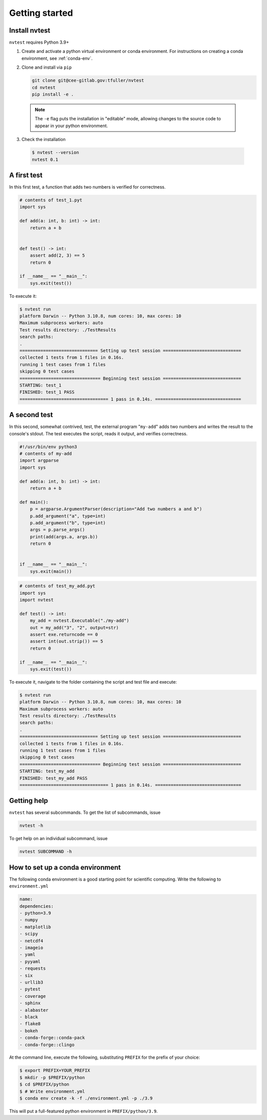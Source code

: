Getting started
===============

Install nvtest
--------------

``nvtest`` requires Python 3.9+

1. Create and activate a python virtual environment or conda environment.  For instructions on creating a conda environment, see :ref:`conda-env`.

2. Clone and install via ``pip``

   .. code-block:: console

      git clone git@cee-gitlab.gov:tfuller/nvtest
      cd nvtest
      pip install -e .

  .. note::

    The ``-e`` flag puts the installation in "editable" mode, allowing changes to the source code to appear in your python environment.

3. Check the installation

  .. code-block:: console

     $ nvtest --version
     nvtest 0.1


A first test
------------

In this first test, a function that adds two numbers is verified for correctness.

.. code:: python

   # contents of test_1.pyt
   import sys

   def add(a: int, b: int) -> int:
       return a + b


   def test() -> int:
       assert add(2, 3) == 5
       return 0

   if __name__ == "__main__":
       sys.exit(test())

To execute it:

.. code:: console

   $ nvtest run
   platform Darwin -- Python 3.10.8, num cores: 10, max cores: 10
   Maximum subprocess workers: auto
   Test results directory: ./TestResults
   search paths:
   .
   ============================== Setting up test session ==============================
   collected 1 tests from 1 files in 0.16s.
   running 1 test cases from 1 files
   skipping 0 test cases
   =============================== Beginning test session ==============================
   STARTING: test_1
   FINISHED: test_1 PASS
   ================================== 1 pass in 0.14s. =================================

A second test
-------------

In this second, somewhat contrived, test, the external program "``my-add``" adds two numbers and writes the result to the console's stdout.  The test executes the script, reads it output, and verifies correctness.

.. code:: python

   #!/usr/bin/env python3
   # contents of my-add
   import argparse
   import sys

   def add(a: int, b: int) -> int:
       return a + b

   def main():
       p = argparse.ArgumentParser(description="Add two numbers a and b")
       p.add_argument("a", type=int)
       p.add_argument("b", type=int)
       args = p.parse_args()
       print(add(args.a, args.b))
       return 0


   if __name__ == "__main__":
       sys.exit(main())


.. code:: python

   # contents of test_my_add.pyt
   import sys
   import nvtest

   def test() -> int:
       my_add = nvtest.Executable("./my-add")
       out = my_add("3", "2", output=str)
       assert exe.returncode == 0
       assert int(out.strip()) == 5
       return 0

   if __name__ == "__main__":
       sys.exit(test())

To execute it, navigate to the folder containing the script and test file and execute:

.. code:: console

   $ nvtest run
   platform Darwin -- Python 3.10.8, num cores: 10, max cores: 10
   Maximum subprocess workers: auto
   Test results directory: ./TestResults
   search paths:
   .
   ============================== Setting up test session ==============================
   collected 1 tests from 1 files in 0.16s.
   running 1 test cases from 1 files
   skipping 0 test cases
   =============================== Beginning test session ==============================
   STARTING: test_my_add
   FINISHED: test_my_add PASS
   ================================== 1 pass in 0.14s. =================================

Getting help
------------

``nvtest`` has several subcommands.  To get the list of subcommands, issue

.. code-block:: console

   nvtest -h

To get help on an individual subcommand, issue

.. code-block:: console

   nvtest SUBCOMMAND -h


.. _conda-env:

How to set up a conda environment
---------------------------------

The following conda environment is a good starting point for scientific computing.  Write the following to ``environment.yml``

.. code-block:: yaml

   name:
   dependencies:
   - python=3.9
   - numpy
   - matplotlib
   - scipy
   - netcdf4
   - imageio
   - yaml
   - pyyaml
   - requests
   - six
   - urllib3
   - pytest
   - coverage
   - sphinx
   - alabaster
   - black
   - flake8
   - bokeh
   - conda-forge::conda-pack
   - conda-forge::clingo

At the command line, execute the following, substituting ``PREFIX`` for the prefix of your choice:

.. code-block:: console

  $ export PREFIX=YOUR_PREFIX
  $ mkdir -p $PREFIX/python
  $ cd $PREFIX/python
  $ # Write environment.yml
  $ conda env create -k -f ./environment.yml -p ./3.9

This will put a full-featured python environment in ``PREFIX/python/3.9``.

